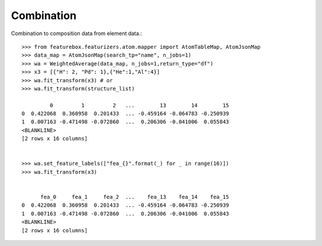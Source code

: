 Combination
===========

Combination to composition data from element data.::

    >>> from featurebox.featurizers.atom.mapper import AtomTableMap, AtomJsonMap
    >>> data_map = AtomJsonMap(search_tp="name", n_jobs=1)
    >>> wa = WeightedAverage(data_map, n_jobs=1,return_type="df")
    >>> x3 = [{"H": 2, "Pd": 1},{"He":1,"Al":4}]
    >>> wa.fit_transform(x3) # or
    >>> wa.fit_transform(structure_list)

             0         1         2   ...        13        14        15
    0  0.422068  0.360958  0.201433  ... -0.459164 -0.064783 -0.250939
    1  0.007163 -0.471498 -0.072860  ...  0.206306 -0.041006  0.055843
    <BLANKLINE>
    [2 rows x 16 columns]


    >>> wa.set_feature_labels(["fea_{}".format(_) for _ in range(16)])
    >>> wa.fit_transform(x3)


          fea_0     fea_1     fea_2  ...    fea_13    fea_14    fea_15
    0  0.422068  0.360958  0.201433  ... -0.459164 -0.064783 -0.250939
    1  0.007163 -0.471498 -0.072860  ...  0.206306 -0.041006  0.055843
    <BLANKLINE>
    [2 rows x 16 columns]
